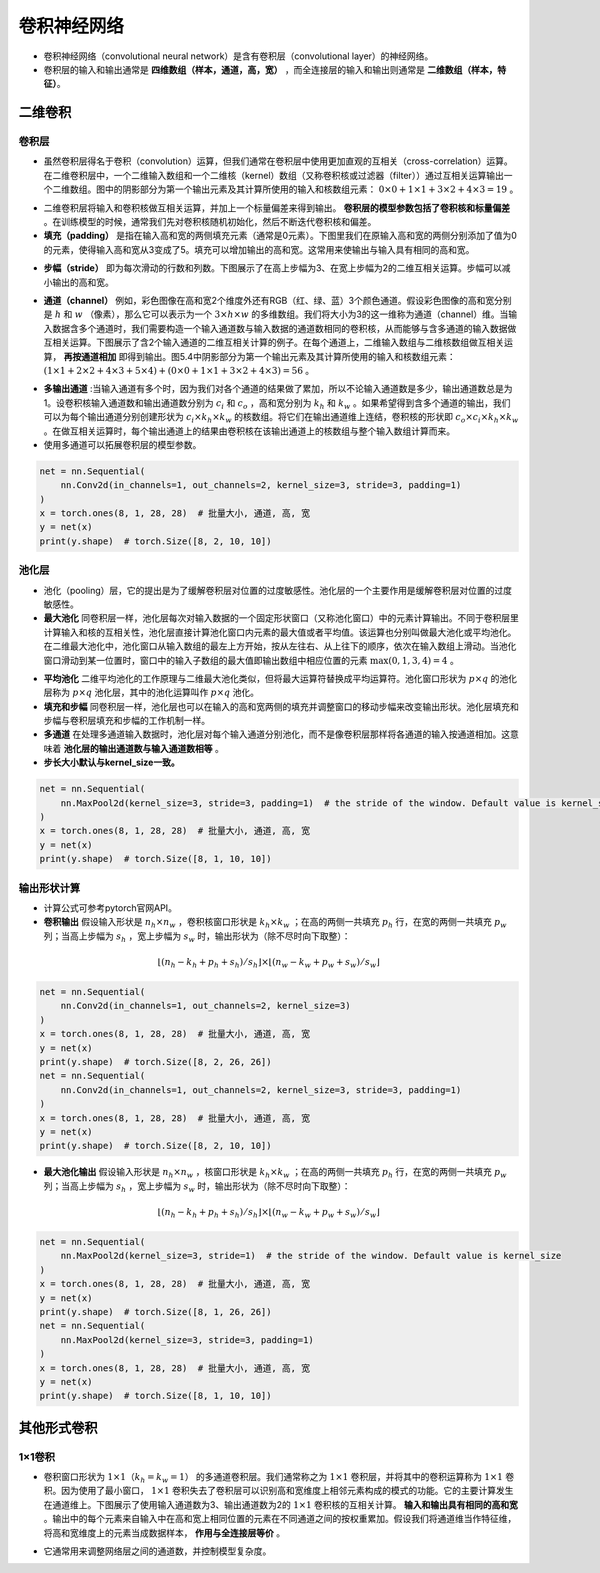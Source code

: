 ==================
卷积神经网络
==================

- 卷积神经网络（convolutional neural network）是含有卷积层（convolutional layer）的神经网络。
- 卷积层的输入和输出通常是 **四维数组（样本，通道，高，宽）** ，而全连接层的输入和输出则通常是 **二维数组（样本，特征）**。

二维卷积
######################

卷积层
***************************

- 虽然卷积层得名于卷积（convolution）运算，但我们通常在卷积层中使用更加直观的互相关（cross-correlation）运算。在二维卷积层中，一个二维输入数组和一个二维核（kernel）数组（又称卷积核或过滤器（filter））通过互相关运算输出一个二维数组。图中的阴影部分为第一个输出元素及其计算所使用的输入和核数组元素： :math:`0\times0+1\times1+3\times2+4\times3=19` 。

.. image:: ./cnn.assets/cnn_example_20200321205616.png
    :alt:
    :align: center

- 二维卷积层将输入和卷积核做互相关运算，并加上一个标量偏差来得到输出。 **卷积层的模型参数包括了卷积核和标量偏差** 。在训练模型的时候，通常我们先对卷积核随机初始化，然后不断迭代卷积核和偏差。

- **填充（padding）** 是指在输入高和宽的两侧填充元素（通常是0元素）。下图里我们在原输入高和宽的两侧分别添加了值为0的元素，使得输入高和宽从3变成了5。填充可以增加输出的高和宽。这常用来使输出与输入具有相同的高和宽。

.. image:: ./cnn.assets/padding_20200321211422.png
    :alt:
    :align: center

- **步幅（stride）** 即为每次滑动的行数和列数。下图展示了在高上步幅为3、在宽上步幅为2的二维互相关运算。步幅可以减小输出的高和宽。

.. image:: ./cnn.assets/stride_20200321211847.png
    :alt:
    :align: center

- **通道（channel）** 例如，彩色图像在高和宽2个维度外还有RGB（红、绿、蓝）3个颜色通道。假设彩色图像的高和宽分别是 :math:`h` 和 :math:`w` （像素），那么它可以表示为一个 :math:`3\times h\times w` 的多维数组。我们将大小为3的这一维称为通道（channel）维。当输入数据含多个通道时，我们需要构造一个输入通道数与输入数据的通道数相同的卷积核，从而能够与含多通道的输入数据做互相关运算。下图展示了含2个输入通道的二维互相关计算的例子。在每个通道上，二维输入数组与二维核数组做互相关运算， **再按通道相加** 即得到输出。图5.4中阴影部分为第一个输出元素及其计算所使用的输入和核数组元素： :math:`(1\times1+2\times2+4\times3+5\times4)+(0\times0+1\times1+3\times2+4\times3)=56` 。

.. image:: ./cnn.assets/channel_20200321213359.png
    :alt:
    :align: center

- **多输出通道** :当输入通道有多个时，因为我们对各个通道的结果做了累加，所以不论输入通道数是多少，输出通道数总是为1。设卷积核输入通道数和输出通道数分别为 :math:`c_i` 和 :math:`c_o` ，高和宽分别为 :math:`k_h` 和 :math:`k_w` 。如果希望得到含多个通道的输出，我们可以为每个输出通道分别创建形状为 :math:`c_i\times k_h\times k_w` 的核数组。将它们在输出通道维上连结，卷积核的形状即 :math:`c_o\times c_i\times k_h\times k_w` 。在做互相关运算时，每个输出通道上的结果由卷积核在该输出通道上的核数组与整个输入数组计算而来。

- 使用多通道可以拓展卷积层的模型参数。

.. code:: python

    net = nn.Sequential(
        nn.Conv2d(in_channels=1, out_channels=2, kernel_size=3, stride=3, padding=1)
    )
    x = torch.ones(8, 1, 28, 28)  # 批量大小, 通道, 高, 宽
    y = net(x)
    print(y.shape)  # torch.Size([8, 2, 10, 10])

池化层
***************************

- 池化（pooling）层，它的提出是为了缓解卷积层对位置的过度敏感性。池化层的一个主要作用是缓解卷积层对位置的过度敏感性。
- **最大池化** 同卷积层一样，池化层每次对输入数据的一个固定形状窗口（又称池化窗口）中的元素计算输出。不同于卷积层里计算输入和核的互相关性，池化层直接计算池化窗口内元素的最大值或者平均值。该运算也分别叫做最大池化或平均池化。在二维最大池化中，池化窗口从输入数组的最左上方开始，按从左往右、从上往下的顺序，依次在输入数组上滑动。当池化窗口滑动到某一位置时，窗口中的输入子数组的最大值即输出数组中相应位置的元素 :math:`\max(0,1,3,4)=4` 。

.. image:: ./cnn.assets/max_pooling_20200321222138.png
    :alt:
    :align: center

- **平均池化** 二维平均池化的工作原理与二维最大池化类似，但将最大运算符替换成平均运算符。池化窗口形状为 :math:`p \times q` 的池化层称为 :math:`p \times q` 池化层，其中的池化运算叫作 :math:`p \times q` 池化。
- **填充和步幅** 同卷积层一样，池化层也可以在输入的高和宽两侧的填充并调整窗口的移动步幅来改变输出形状。池化层填充和步幅与卷积层填充和步幅的工作机制一样。
- **多通道** 在处理多通道输入数据时，池化层对每个输入通道分别池化，而不是像卷积层那样将各通道的输入按通道相加。这意味着 **池化层的输出通道数与输入通道数相等** 。
- **步长大小默认与kernel_size一致。**

.. code:: python

    net = nn.Sequential(
        nn.MaxPool2d(kernel_size=3, stride=3, padding=1)  # the stride of the window. Default value is kernel_size
    )
    x = torch.ones(8, 1, 28, 28)  # 批量大小, 通道, 高, 宽
    y = net(x)
    print(y.shape)  # torch.Size([8, 1, 10, 10])

输出形状计算
***************************

- 计算公式可参考pytorch官网API。
- **卷积输出** 假设输入形状是 :math:`n_h\times n_w` ，卷积核窗口形状是 :math:`k_h\times k_w` ；在高的两侧一共填充 :math:`p_h` 行，在宽的两侧一共填充 :math:`p_w` 列；当高上步幅为 :math:`s_h` ，宽上步幅为 :math:`s_w` 时，输出形状为（除不尽时向下取整）：

.. math::

	\lfloor(n_h-k_h+p_h+s_h)/s_h\rfloor \times \lfloor(n_w-k_w+p_w+s_w)/s_w\rfloor

.. code:: python

    net = nn.Sequential(
        nn.Conv2d(in_channels=1, out_channels=2, kernel_size=3)
    )
    x = torch.ones(8, 1, 28, 28)  # 批量大小, 通道, 高, 宽
    y = net(x)
    print(y.shape)  # torch.Size([8, 2, 26, 26])
    net = nn.Sequential(
        nn.Conv2d(in_channels=1, out_channels=2, kernel_size=3, stride=3, padding=1)
    )
    x = torch.ones(8, 1, 28, 28)  # 批量大小, 通道, 高, 宽
    y = net(x)
    print(y.shape)  # torch.Size([8, 2, 10, 10])

- **最大池化输出** 假设输入形状是 :math:`n_h\times n_w` ，核窗口形状是 :math:`k_h\times k_w` ；在高的两侧一共填充 :math:`p_h` 行，在宽的两侧一共填充 :math:`p_w` 列；当高上步幅为 :math:`s_h` ，宽上步幅为 :math:`s_w` 时，输出形状为（除不尽时向下取整）：

.. math::

	\lfloor(n_h-k_h+p_h+s_h)/s_h\rfloor \times \lfloor(n_w-k_w+p_w+s_w)/s_w\rfloor

.. code:: python

    net = nn.Sequential(
        nn.MaxPool2d(kernel_size=3, stride=1)  # the stride of the window. Default value is kernel_size
    )
    x = torch.ones(8, 1, 28, 28)  # 批量大小, 通道, 高, 宽
    y = net(x)
    print(y.shape)  # torch.Size([8, 1, 26, 26])
    net = nn.Sequential(
        nn.MaxPool2d(kernel_size=3, stride=3, padding=1)
    )
    x = torch.ones(8, 1, 28, 28)  # 批量大小, 通道, 高, 宽
    y = net(x)
    print(y.shape)  # torch.Size([8, 1, 10, 10])

其他形式卷积
######################

1×1卷积
***************************

- 卷积窗口形状为 :math:`1\times 1（k_h=k_w=1）` 的多通道卷积层。我们通常称之为 :math:`1\times 1` 卷积层，并将其中的卷积运算称为 :math:`1\times 1` 卷积。因为使用了最小窗口， :math:`1\times 1` 卷积失去了卷积层可以识别高和宽维度上相邻元素构成的模式的功能。它的主要计算发生在通道维上。下图展示了使用输入通道数为3、输出通道数为2的 :math:`1\times 1` 卷积核的互相关计算。 **输入和输出具有相同的高和宽** 。输出中的每个元素来自输入中在高和宽上相同位置的元素在不同通道之间的按权重累加。假设我们将通道维当作特征维，将高和宽维度上的元素当成数据样本， **作用与全连接层等价** 。

.. image:: ./cnn.assets/1time1_20200321215629.png
    :alt:
    :align: center

- 它通常用来调整网络层之间的通道数，并控制模型复杂度。